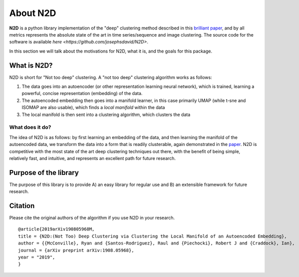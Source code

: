 About N2D
=========

**N2D** is a python library implementation of the "deep" clustering method described in this `brilliant paper <https://arxiv.org/abs/1908.05968v5>`_, and by all metrics represents the absolute state of the art in time series/sequence and image clustering. The source code for the software is available `here <https://github.com/josephsdavid/N2D>`.

In this section we will talk about the motivations for N2D, what it is, and the goals for this package.


What is N2D?
------------------

N2D is short for "Not too deep" clustering. A "not too deep" clustering algorithm works as follows:

1. The data goes into an autoencoder (or other representation learning neural network), which is trained, learning a powerful, concise representation (embedding) of the data.

2. The autoencoded embedding then goes into a manifold learner, in this case primarily UMAP (while t-sne and ISOMAP are also usable), which finds a *local manifold* within the data

3. The local manifold is then sent into a clustering algorithm, which clusters the data


What does it do?
~~~~~~~~~~~~~~~~

The idea of N2D is as follows: by first learning an embedding of the data, and then learning the manifold of the autoencoded data, we transform the data into a form that is readily clusterable, again demonstrated in the `paper <https://arxiv.org/abs/1908.05968v5>`_. N2D is competitive with the most state of the art deep clustering techniques out there, with the benefit of being simple, relatively fast, and intuitive, and represents an excellent path for future research.


Purpose of the library
-----------------------

The purpose of this library is to provide A) an easy library for regular use and B) an extensible framework for future research. 


Citation
--------------

Please cite the original authors of the algorithm if you use N2D in your research. ::

        @article{2019arXiv190805968M,
        title = {N2D:(Not Too) Deep Clustering via Clustering the Local Manifold of an Autoencoded Embedding},
        author = {{McConville}, Ryan and {Santos-Rodriguez}, Raul and {Piechocki}, Robert J and {Craddock}, Ian},
        journal = {arXiv preprint arXiv:1908.05968},
        year = "2019",
        }
